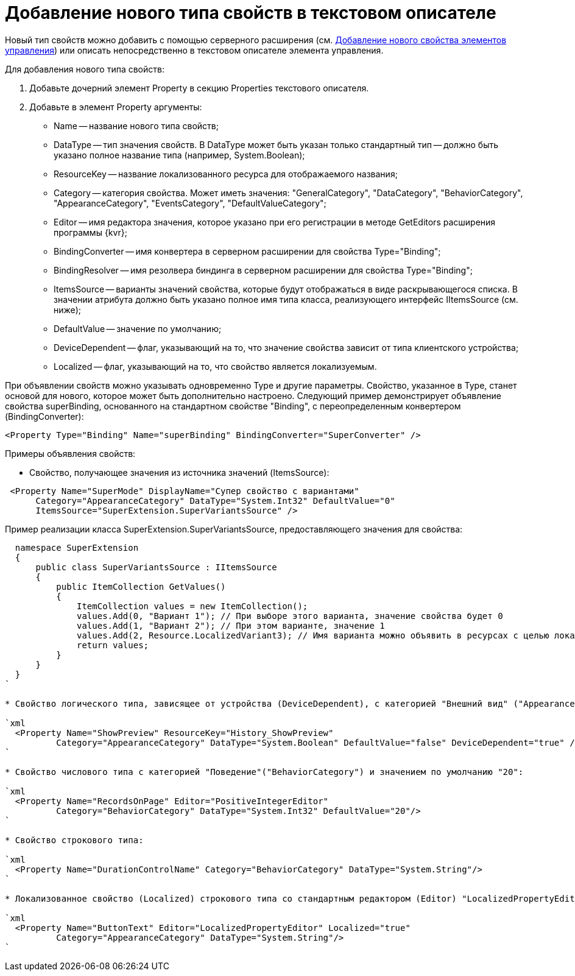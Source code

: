 = Добавление нового типа свойств в текстовом описателе

Новый тип свойств можно добавить с помощью серверного расширения (см. xref:layoutDesignerExtensionsAddNewProperty.adoc[Добавление нового свойства элементов управления]) или описать непосредственно в текстовом описателе элемента управления.

Для добавления нового типа свойств:

. Добавьте дочерний элемент Property в секцию Properties текстового описателя.
. Добавьте в элемент Property аргументы:
* Name -- название нового типа свойств;
* DataType -- тип значения свойств. В DataType может быть указан только стандартный тип -- должно быть указано полное название типа (например, System.Boolean);
* ResourceKey -- название локализованного ресурса для отображаемого названия;
* Category -- категория свойства. Может иметь значения: "GeneralCategory", "DataCategory", "BehaviorCategory", "AppearanceCategory", "EventsCategory", "DefaultValueCategory";
* Editor -- имя редактора значения, которое указано при его регистрации в методе GetEditors расширения программы {kvr};
* BindingConverter -- имя конвертера в серверном расширении для свойства Type="Binding";
* BindingResolver -- имя резолвера биндинга в серверном расширении для свойства Type="Binding";
* ItemsSource -- варианты значений свойства, которые будут отображаться в виде раскрывающегося списка. В значении атрибута должно быть указано полное имя типа класса, реализующего интерфейс IItemsSource (см. ниже);
* DefaultValue -- значение по умолчанию;
* DeviceDependent -- флаг, указывающий на то, что значение свойства зависит от типа клиентского устройства;
* Localized -- флаг, указывающий на то, что свойство является локализуемым.

При объявлении свойств можно указывать одновременно Type и другие параметры. Свойство, указанное в Type, станет основой для нового, которое может быть дополнительно настроено. Следующий пример демонстрирует объявление свойства superBinding, основанного на стандартном свойстве "Binding", с переопределенным конвертером (BindingConverter):

[source,xml]
----
<Property Type="Binding" Name="superBinding" BindingConverter="SuperConverter" />
----

Примеры объявления свойств:

* Свойство, получающее значения из источника значений (ItemsSource):

```xml
 <Property Name="SuperMode" DisplayName="Супер свойство с вариантами"
      Category="AppearanceCategory" DataType="System.Int32" DefaultValue="0"
      ItemsSource="SuperExtension.SuperVariantsSource" />

```

Пример реализации класса SuperExtension.SuperVariantsSource, предоставляющего значения для свойства:

[source,charp]
----
  namespace SuperExtension
  {
      public class SuperVariantsSource : IItemsSource
      {
          public ItemCollection GetValues()
          {
              ItemCollection values = new ItemCollection();
              values.Add(0, "Вариант 1"); // При выборе этого варианта, значение свойства будет 0
              values.Add(1, "Вариант 2"); // При этом варианте, значение 1
              values.Add(2, Resource.LocalizedVariant3); // Имя варианта можно объявить в ресурсах с целью локализации
              return values;
          }
      }
  }
`

* Свойство логического типа, зависящее от устройства (DeviceDependent), с категорией "Внешний вид" ("AppearanceCategory") и значением по умолчанию "false":

`xml
  <Property Name="ShowPreview" ResourceKey="History_ShowPreview"
          Category="AppearanceCategory" DataType="System.Boolean" DefaultValue="false" DeviceDependent="true" />
`

* Свойство числового типа с категорией "Поведение"("BehaviorCategory") и значением по умолчанию "20":

`xml
  <Property Name="RecordsOnPage" Editor="PositiveIntegerEditor"
          Category="BehaviorCategory" DataType="System.Int32" DefaultValue="20"/>
`

* Свойство строкового типа:

`xml
  <Property Name="DurationControlName" Category="BehaviorCategory" DataType="System.String"/>
`

* Локализованное свойство (Localized) строкового типа со стандартным редактором (Editor) "LocalizedPropertyEditor":

`xml
  <Property Name="ButtonText" Editor="LocalizedPropertyEditor" Localized="true"
          Category="AppearanceCategory" DataType="System.String"/>
`